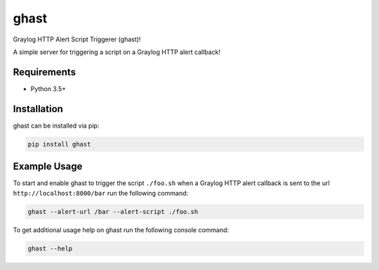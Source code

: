#####
ghast
#####

.. image:: https://travis-ci.com/nklapste/ghast.svg?token=PXHp9tdymHUxZDzfWpfK&branch=master
    :target: https://travis-ci.com/nklapste/ghast
    :alt: Build Status

Graylog HTTP Alert Script Triggerer (ghast)!

A simple server for triggering a script on a Graylog HTTP alert callback!

Requirements
============

* Python 3.5+

Installation
============

ghast can be installed via pip:

.. code-block:: bash

    pip install ghast

Example Usage
=============

To start and enable ghast to trigger the script ``./foo.sh`` when a
Graylog HTTP alert callback is sent to the url ``http://localhost:8000/bar``
run the following command:

.. code-block:: bash

    ghast --alert-url /bar --alert-script ./foo.sh

To get additional usage help on ghast run the following console command:

.. code-block:: bash

    ghast --help
